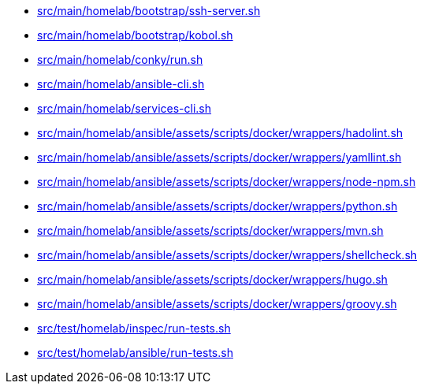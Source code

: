 * xref:AUTO-GENERATED:bash-docs/src/main/homelab/bootstrap/ssh-server-sh.adoc[src/main/homelab/bootstrap/ssh-server.sh]
* xref:AUTO-GENERATED:bash-docs/src/main/homelab/bootstrap/kobol-sh.adoc[src/main/homelab/bootstrap/kobol.sh]
* xref:AUTO-GENERATED:bash-docs/src/main/homelab/conky/run-sh.adoc[src/main/homelab/conky/run.sh]
* xref:AUTO-GENERATED:bash-docs/src/main/homelab/ansible-cli-sh.adoc[src/main/homelab/ansible-cli.sh]
* xref:AUTO-GENERATED:bash-docs/src/main/homelab/services-cli-sh.adoc[src/main/homelab/services-cli.sh]
* xref:AUTO-GENERATED:bash-docs/src/main/homelab/ansible/assets/scripts/docker/wrappers/hadolint-sh.adoc[src/main/homelab/ansible/assets/scripts/docker/wrappers/hadolint.sh]
* xref:AUTO-GENERATED:bash-docs/src/main/homelab/ansible/assets/scripts/docker/wrappers/yamllint-sh.adoc[src/main/homelab/ansible/assets/scripts/docker/wrappers/yamllint.sh]
* xref:AUTO-GENERATED:bash-docs/src/main/homelab/ansible/assets/scripts/docker/wrappers/node-npm-sh.adoc[src/main/homelab/ansible/assets/scripts/docker/wrappers/node-npm.sh]
* xref:AUTO-GENERATED:bash-docs/src/main/homelab/ansible/assets/scripts/docker/wrappers/python-sh.adoc[src/main/homelab/ansible/assets/scripts/docker/wrappers/python.sh]
* xref:AUTO-GENERATED:bash-docs/src/main/homelab/ansible/assets/scripts/docker/wrappers/mvn-sh.adoc[src/main/homelab/ansible/assets/scripts/docker/wrappers/mvn.sh]
* xref:AUTO-GENERATED:bash-docs/src/main/homelab/ansible/assets/scripts/docker/wrappers/shellcheck-sh.adoc[src/main/homelab/ansible/assets/scripts/docker/wrappers/shellcheck.sh]
* xref:AUTO-GENERATED:bash-docs/src/main/homelab/ansible/assets/scripts/docker/wrappers/hugo-sh.adoc[src/main/homelab/ansible/assets/scripts/docker/wrappers/hugo.sh]
* xref:AUTO-GENERATED:bash-docs/src/main/homelab/ansible/assets/scripts/docker/wrappers/groovy-sh.adoc[src/main/homelab/ansible/assets/scripts/docker/wrappers/groovy.sh]
* xref:AUTO-GENERATED:bash-docs/src/test/homelab/inspec/run-tests-sh.adoc[src/test/homelab/inspec/run-tests.sh]
* xref:AUTO-GENERATED:bash-docs/src/test/homelab/ansible/run-tests-sh.adoc[src/test/homelab/ansible/run-tests.sh]
